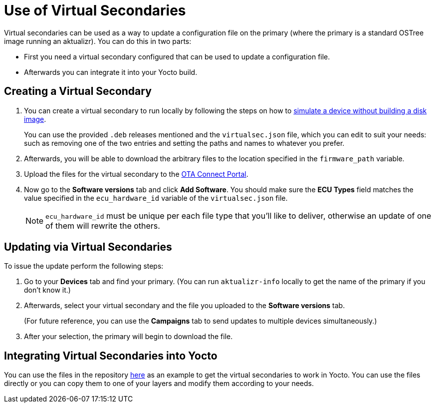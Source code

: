 = Use of Virtual Secondaries
ifdef::env-github[]

[NOTE]
====
We recommend that you link:https://docs.ota.here.com/ota-client/latest/{docname}.html[view this article in our documentation portal]. Not all of our articles render correctly in GitHub.
====
endif::[]


Virtual secondaries can be used as a way to update a configuration file on the primary (where the primary is a standard OSTree image running an aktualizr). You can do this in two parts:

* First you need a virtual secondary configured that can be used to update a configuration file.
* Afterwards you can integrate it into your Yocto build.



== Creating a Virtual Secondary

. You can create a virtual secondary to run locally by following the steps on how to xref:simulate-device-basic.adoc[simulate a device without building a disk image].
+
You can use the provided `.deb` releases mentioned and the `virtualsec.json` file, which you can edit to suit your needs: such as removing one of the two entries and setting the paths and names to whatever you prefer.
. Afterwards, you will be able to download the arbitrary files to the location specified in the `firmware_path` variable.
. Upload the files for the virtual secondary to the https://connect.ota.here.com[OTA Connect Portal].
. Now go to the *Software versions* tab and click *Add Software*. You should make sure the *ECU Types* field matches the value specified in the `ecu_hardware_id` variable of the `virtualsec.json` file.
+
NOTE: `ecu_hardware_id` must be unique per each file type that you'll like to deliver, otherwise an update of one of them will rewrite the others.


== Updating via Virtual Secondaries

To issue the update perform the following steps:

. Go to your *Devices* tab and find your primary. (You can run `aktualizr-info` locally to get the name of the primary if you don't know it.)
. Afterwards, select your virtual secondary and the file you uploaded to the *Software versions* tab.
+
(For future reference, you can use the *Campaigns* tab to send updates to multiple devices simultaneously.)
. After your selection, the primary will begin to download the file.



== Integrating Virtual Secondaries into Yocto

You can use the files in the repository https://github.com/advancedtelematic/meta-updater/blob/master/recipes-sota/config/aktualizr-virtualsec.bb[here] as an example to get the virtual secondaries to work in Yocto. You can use the files directly or you can copy them to one of your layers and modify them according to your needs.

